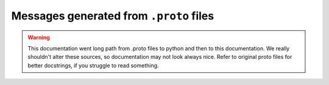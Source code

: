 Messages generated from ``.proto`` files
========================================


.. warning::
    This documentation went long path from .proto files to python and then to this documentation.
    We really shouldn't alter these sources, so documentation may not look always nice.
    Refer to original proto files for better docstrings, if you struggle to read something.

.. autosummary::
    :toctree: _autosummary
    :recursive:

    evmos.proto.autogen.py
